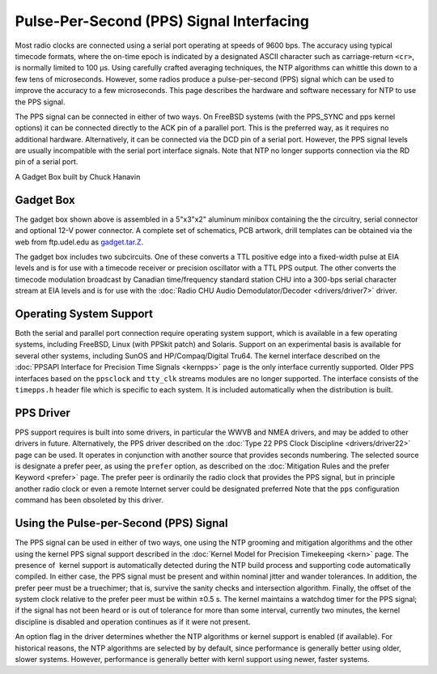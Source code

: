 Pulse-Per-Second (PPS) Signal Interfacing
=========================================

Most radio clocks are connected using a serial port operating at speeds
of 9600 bps. The accuracy using typical timecode formats, where the
on-time epoch is indicated by a designated ASCII character such as
carriage-return ``<cr>``, is normally limited to 100 μs. Using carefully
crafted averaging techniques, the NTP algorithms can whittle this down
to a few tens of microseconds. However, some radios produce a
pulse-per-second (PPS) signal which can be used to improve the accuracy
to a few microseconds. This page describes the hardware and software
necessary for NTP to use the PPS signal.

The PPS signal can be connected in either of two ways. On FreeBSD
systems (with the PPS\_SYNC and pps kernel options) it can be connected
directly to the ACK pin of a parallel port. This is the preferred way,
as it requires no additional hardware. Alternatively, it can be
connected via the DCD pin of a serial port. However, the PPS signal
levels are usually incompatible with the serial port interface signals.
Note that NTP no longer supports connection via the RD pin of a serial
port.

.. raw:: html

   <div align="center">

|image0|

A Gadget Box built by Chuck Hanavin

.. raw:: html

   </div>

.. _pps-gadget:

Gadget Box
----------------------------------------

The gadget box shown above is assembled in a 5"x3"x2" aluminum minibox
containing the the circuitry, serial connector and optional 12-V power
connector. A complete set of schematics, PCB artwork, drill templates
can be obtained via the web from ftp.udel.edu as
`gadget.tar.Z <ftp://ftp.udel.edu/pub/ntp/hardware/gadget.tar.Z>`__.

The gadget box includes two subcircuits. One of these converts a TTL
positive edge into a fixed-width pulse at EIA levels and is for use with
a timecode receiver or precision oscillator with a TTL PPS output. The
other converts the timecode modulation broadcast by Canadian
time/frequency standard station CHU into a 300-bps serial character
stream at EIA levels and is for use with the
:doc:`Radio CHU Audio Demodulator/Decoder
<drivers/driver7>` driver.

.. _pps-opsys:

Operating System Support
-----------------------------------------------------

Both the serial and parallel port connection require operating system
support, which is available in a few operating systems, including
FreeBSD, Linux (with PPSkit patch) and Solaris. Support on an
experimental basis is available for several other systems, including
SunOS and HP/Compaq/Digital Tru64. The kernel interface described on the
:doc:`PPSAPI Interface for Precision Time
Signals <kernpps>` page is the only interface
currently supported. Older PPS interfaces based on the ``ppsclock`` and
``tty_clk`` streams modules are no longer supported. The interface
consists of the ``timepps.h`` header file which is specific to each
system. It is included automatically when the distribution is built.

PPS Driver
----------

PPS support requires is built into some drivers, in particular the WWVB
and NMEA drivers, and may be added to other drivers in future.
Alternatively, the PPS driver described on the
:doc:`Type 22 PPS Clock Discipline
<drivers/driver22>` page can be used. It
operates in conjunction with another source that provides seconds
numbering. The selected source is designate a prefer peer, as using the
``prefer`` option, as described on the
:doc:`Mitigation Rules and the prefer Keyword
<prefer>` page. The prefer peer is ordinarily
the radio clock that provides the PPS signal, but in principle another
radio clock or even a remote Internet server could be designated
preferred Note that the ``pps`` configuration command has been obsoleted
by this driver.

.. _pps-use:

Using the Pulse-per-Second (PPS) Signal
------------------------------------------------------------------

The PPS signal can be used in either of two ways, one using the NTP
grooming and mitigation algorithms and the other using the kernel PPS
signal support described in the :doc:`Kernel
Model for Precision Timekeeping <kern>` page.
The presence of  kernel support is automatically detected during the NTP
build process and supporting code automatically compiled. In either
case, the PPS signal must be present and within nominal jitter and
wander tolerances. In addition, the prefer peer must be a truechimer;
that is, survive the sanity checks and intersection algorithm. Finally,
the offset of the system clock relative to the prefer peer must be
within ±0.5 s. The kernel maintains a watchdog timer for the PPS signal;
if the signal has not been heard or is out of tolerance for more than
some interval, currently two minutes, the kernel discipline is disabled
and operation continues as if it were not present.

An option flag in the driver determines whether the NTP algorithms or
kernel support is enabled (if available). For historical reasons, the
NTP algorithms are selected by by default, since performance is
generally better using older, slower systems. However, performance is
generally better with kernl support using newer, faster systems.

.. |image0| image:: pic/gadget.jpg
